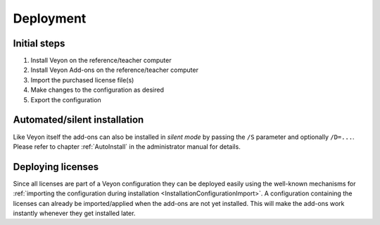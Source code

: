 .. _DeployingAddons:

Deployment
==========

Initial steps
-------------

1. Install Veyon on the reference/teacher computer
2. Install Veyon Add-ons on the reference/teacher computer
3. Import the purchased license file(s)
4. Make changes to the configuration as desired
5. Export the configuration

Automated/silent installation
-----------------------------

Like Veyon itself the add-ons can also be installed in *silent mode* by passing the ``/S`` parameter and optionally ``/D=...``. Please refer to chapter :ref:`AutoInstall` in the administrator manual for details.

Deploying licenses
------------------

Since all licenses are part of a Veyon configuration they can be deployed easily using the well-known mechanisms for :ref:`importing the configuration during installation <InstallationConfigurationImport>`. A configuration containing the licenses can already be imported/applied when the add-ons are not yet installed. This will make the add-ons work instantly whenever they get installed later.


